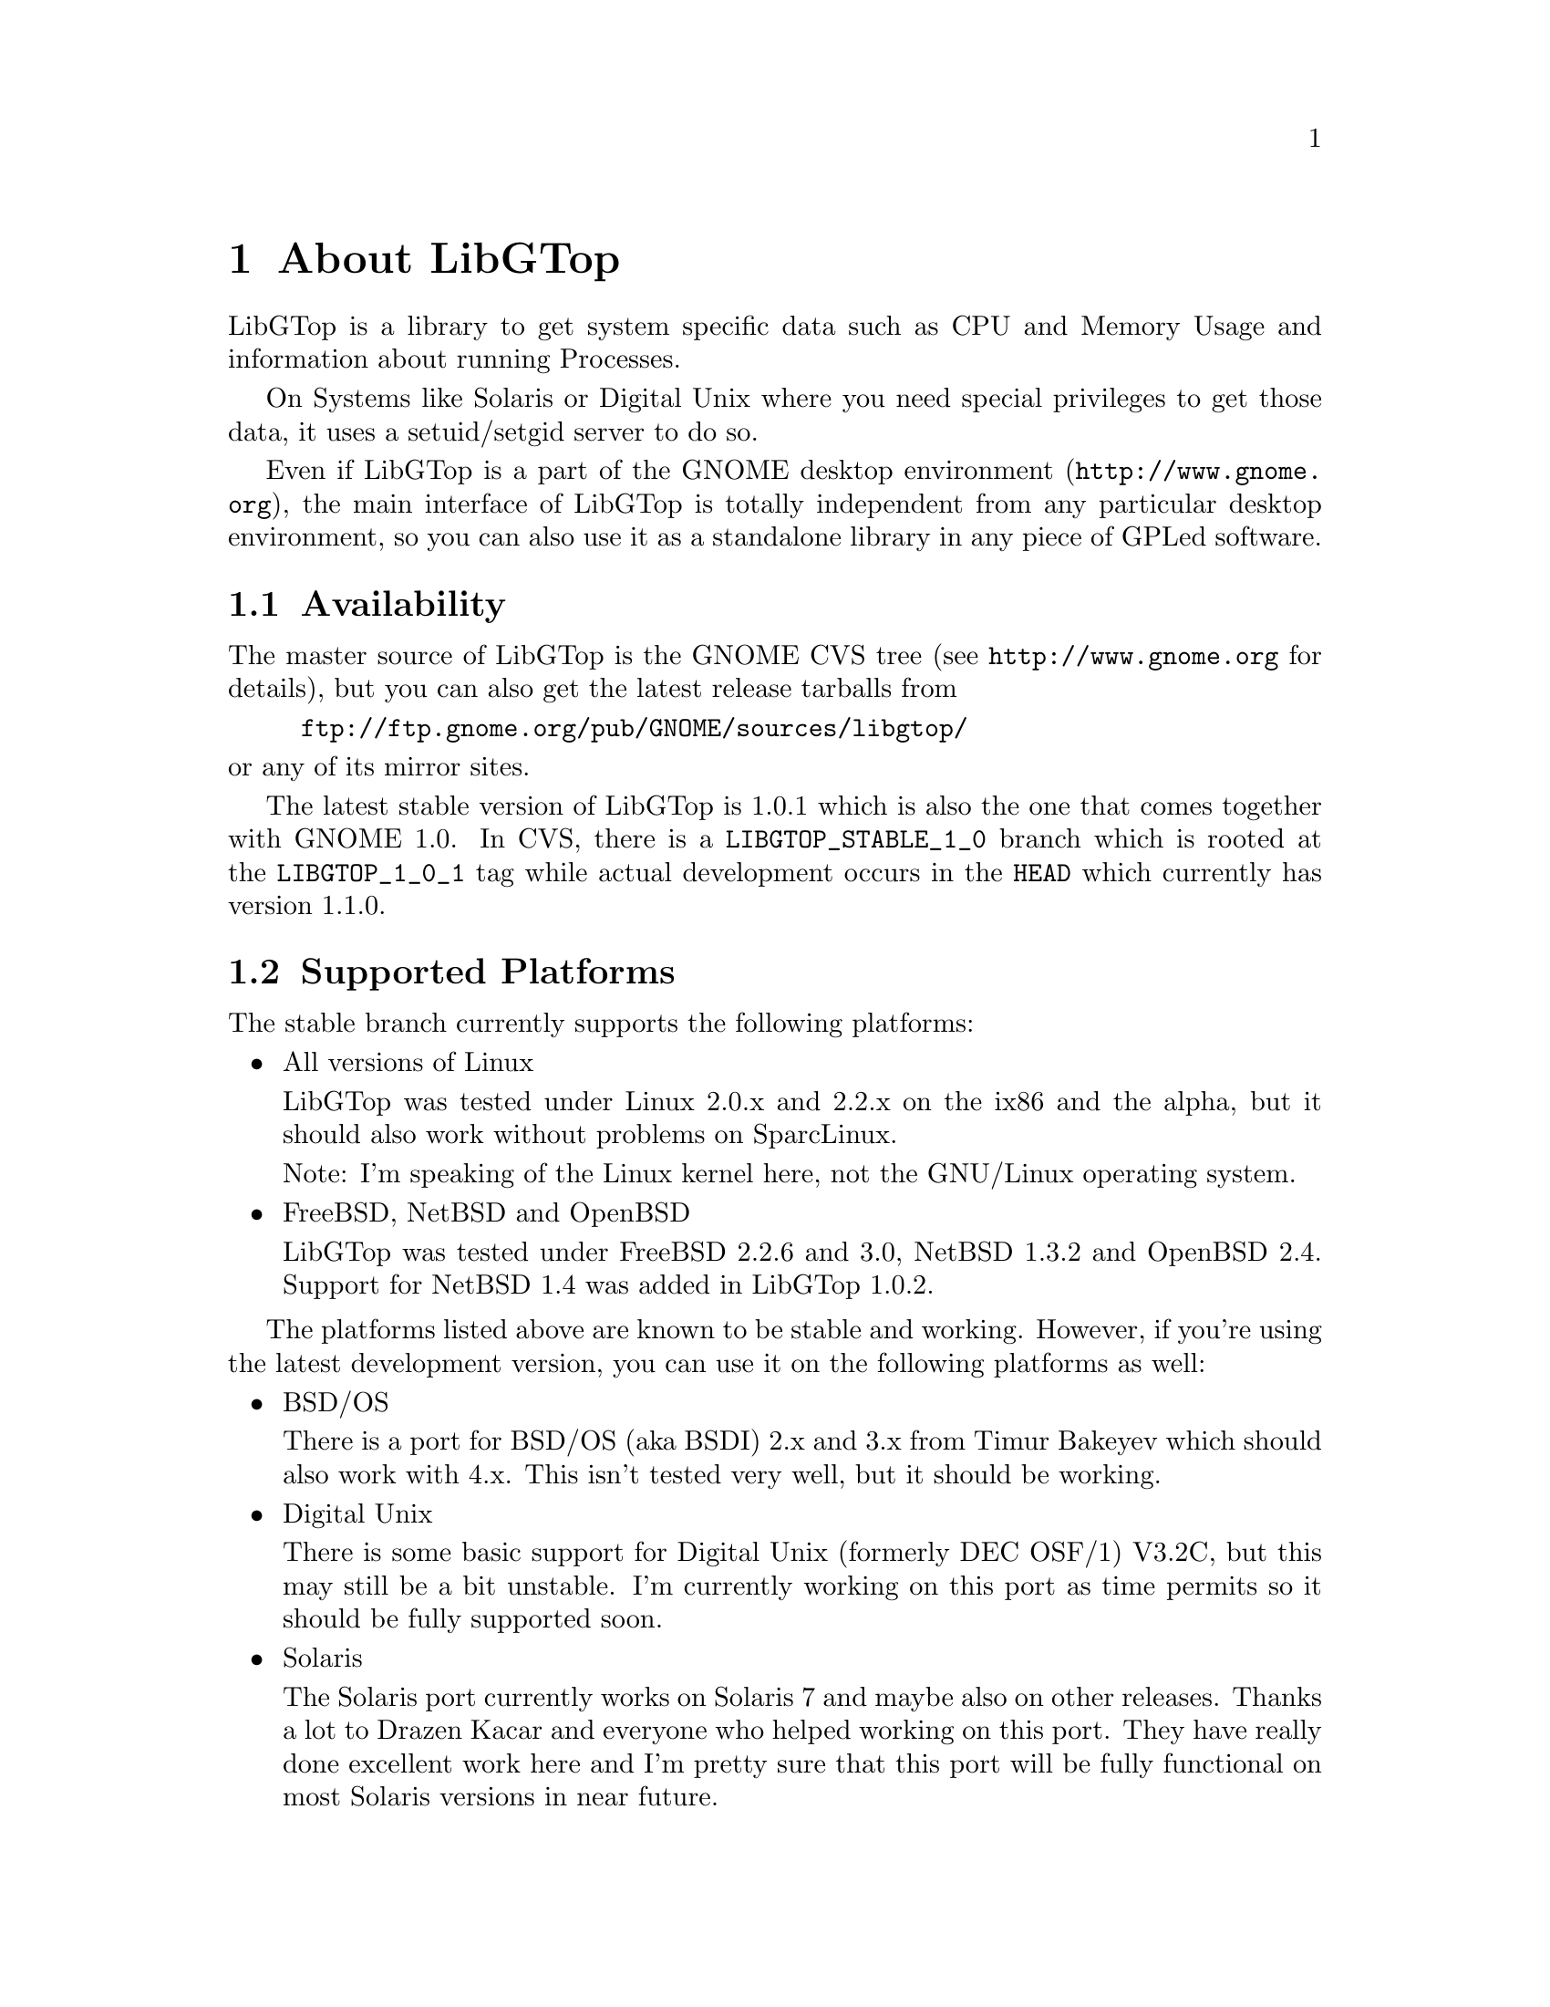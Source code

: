 @node About, White Paper, Top, Top
@chapter About LibGTop

LibGTop is a library to get system specific data such as CPU and Memory Usage
and information about running Processes.

On Systems like Solaris or Digital Unix where you need special privileges to
get those data, it uses a setuid/setgid server to do so.

Even if LibGTop is a part of the GNOME desktop environment
(@uref{http://www.gnome.org}), the main interface of LibGTop is totally
independent from any particular desktop environment, so you can also use it
as a standalone library in any piece of GPLed software.

@menu
* Availability::                Where to get LibGTop
* Supported Platforms::         Supported Platforms
* Mailing List::                Helping with LibGTop development
* Thanks::                      People who contributed to LibGTop
@end menu

@node Availability, Supported Platforms, About, About
@section Availability

The master source of LibGTop is the GNOME CVS tree
(see @uref{http://www.gnome.org} for details), but you can also get the
latest release tarballs from

@display
@uref{ftp://ftp.gnome.org/pub/GNOME/sources/libgtop/}
@end display

@noindent
or any of its mirror sites.

The latest stable version of LibGTop is 1.0.1 which is also the one that comes
together with GNOME 1.0. In CVS, there is a @code{LIBGTOP_STABLE_1_0} branch
which is rooted at the @code{LIBGTOP_1_0_1} tag while actual development occurs
in the @code{HEAD} which currently has version 1.1.0.

@node Supported Platforms, Mailing List, Availability, About
@section Supported Platforms

The stable branch currently supports the following platforms:

@itemize @bullet
@item All versions of Linux

LibGTop was tested under Linux 2.0.x and 2.2.x on the ix86 and the alpha, but
it should also work without problems on SparcLinux.

Note: I'm speaking of the Linux kernel here, not the GNU/Linux operating system.

@item FreeBSD, NetBSD and OpenBSD

LibGTop was tested under FreeBSD 2.2.6 and 3.0, NetBSD 1.3.2 and OpenBSD 2.4.
Support for NetBSD 1.4 was added in LibGTop 1.0.2.

@end itemize

The platforms listed above are known to be stable and working. However, if
you're using the latest development version, you can use it on the following
platforms as well:

@itemize @bullet
@item BSD/OS

There is a port for BSD/OS (aka BSDI) 2.x and 3.x from Timur Bakeyev which
should also work with 4.x. This isn't tested very well, but it should be
working.

@item Digital Unix

There is some basic support for Digital Unix (formerly DEC OSF/1) V3.2C, but
this may still be a bit unstable. I'm currently working on this port as time
permits so it should be fully supported soon.

@item Solaris

The Solaris port currently works on Solaris 7 and maybe also on other releases.
Thanks a lot to Drazen Kacar and everyone who helped working on this port. They
have really done excellent work here and I'm pretty sure that this port will be
fully functional on most Solaris versions in near future.

@end itemize

@node Mailing List, Thanks, Supported Platforms, About
@section Mailing List

There is a @email{libgtop-devel-list@@egroups.com} mailing list for people who
want to help with the development of LibGTop.

It is meant as a low-traffic, but high content-list where we can discuss
technical details such as adding new sysdeps ports etc. 

Especially, I'd like to see people with a deeper knowledge of operating systems
internals joining my list so we can discuss technical details of the sysdeps
code. 

It is *not* for users that want to know how to compile LibGTop etc.

You can subscribe to this mailing list and view the mailing list archives
on the LibGTop Page at @uref{http://www.home-of-linux.org/gnome/libgtop}.

@node Thanks,  , Mailing List, About
@section Thanks

At the place I'd like to thank the following people who contributed to
LibGTop (listed in chronological order):

@itemize @bullet
@item Sebastian Wilhelmi who had the initial idea of LibGTop and helped
me a lot in the early beginning.
@item Josh Sled for the initial FreeBSD port.
@item Jeremy Lea for his BSD patches.
@item Timur Bakeyev for the BSDI port.
@item Drazen Kacar and the other people on the LibGTop development mailing
list for the Solaris port.
@item All people sending me patches, having good ideas, ...
@item Everyone I have forgotten in this list ...
@end itemize

